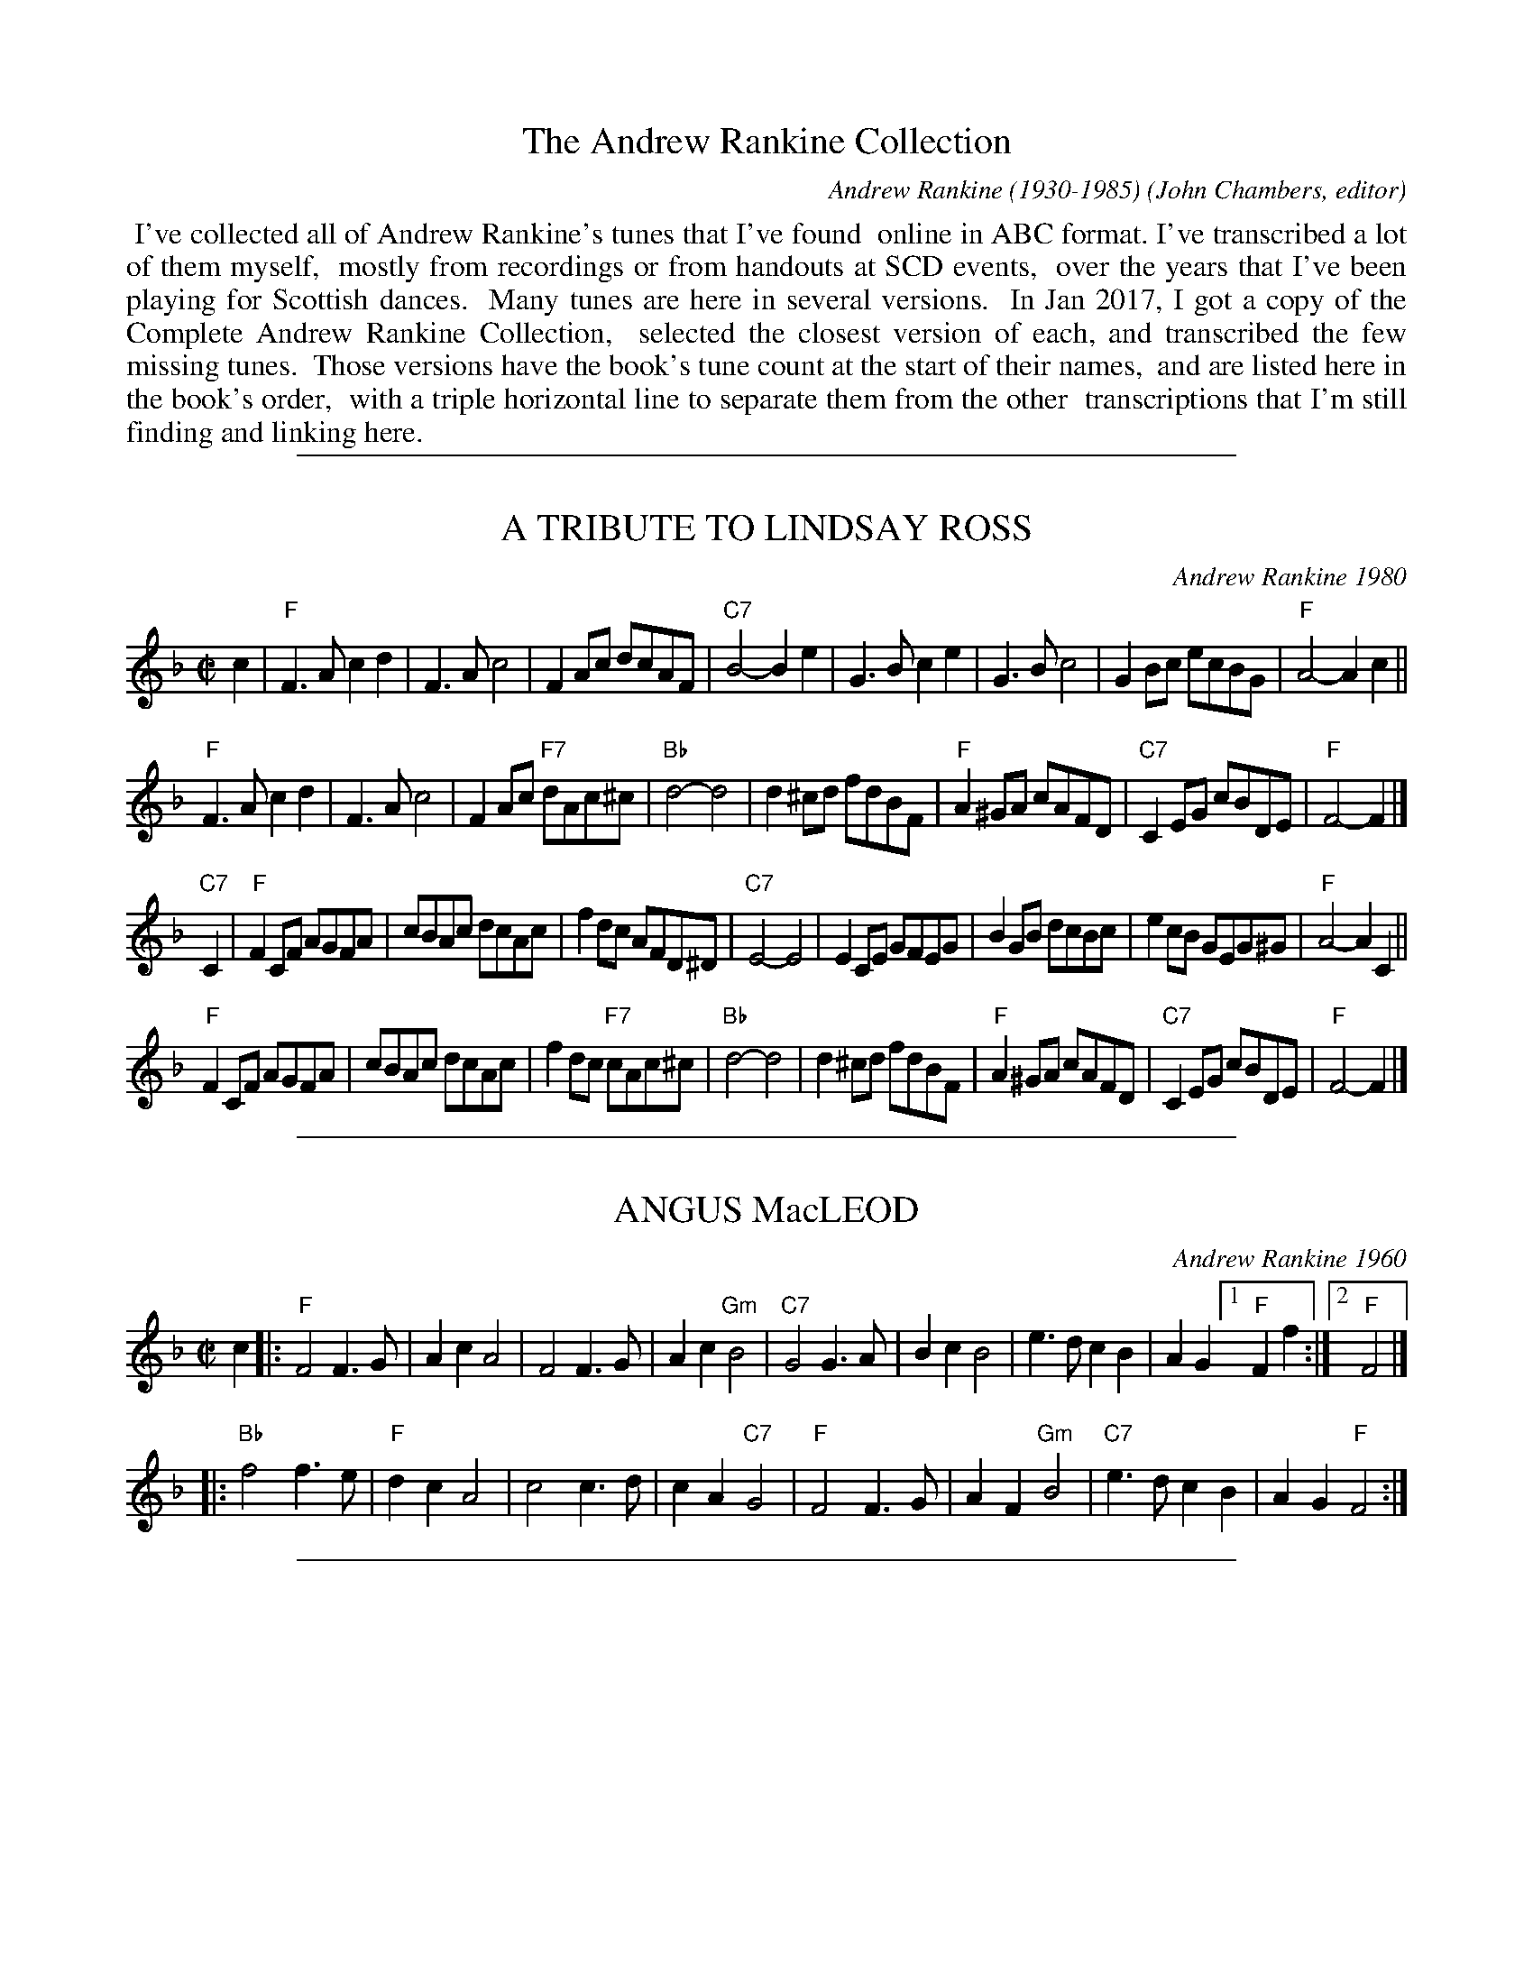 
X: 00
T: The Andrew Rankine Collection
C: Andrew Rankine (1930-1985)
O: John Chambers, editor
B: "The Complete Andrew Rankine Collection of Scottish Country Dance Tunes"
Z: 2017 John Chambers <jc:trillian.mit.edu>
K:
%%begintext align
%% I've collected all of Andrew Rankine's tunes that I've found
%% online in ABC format. I've transcribed a lot of them myself,
%% mostly from recordings or from handouts at SCD events,
%% over the years that I've been playing for Scottish dances.
%% Many tunes are here in several versions.
%% In Jan 2017, I got a copy of the Complete Andrew Rankine Collection,
%% selected the closest version of each, and transcribed the few missing tunes.
%% Those versions have the book's tune count at the start of their names,
%% and are listed here in the book's order,
%% with a triple horizontal line to separate them from the other
%% transcriptions that I'm still finding and linking here.
%%endtext

%%sep 1 1 500

X: 01
T: A TRIBUTE TO LINDSAY ROSS
C: Andrew Rankine 1980
R: reel
B: "The Complete Andrew Rankine Collection of Scottish Country Dance Tunes" p.4
Z: 2017 John Chambers <jc:trillian.mit.edu>
M: C|
L: 1/8
K: F
c2 |\
"F" F3A c2d2 | F3A c4 | F2Ac dcAF | "C7"B4- B2e2 |\
G3B c2e2 | G3B c4 | G2Bc ecBG | "F"A4- A2c2 ||
"F"F3A c2d2 | F3A c4 | F2Ac "F7"dAc^c | "Bb"d4- d4 |\
d2^cd fdBF | "F"A2^GA cAFD | "C7"C2EG cBDE | "F"F4- F2 |]
"C7"C2 |\
"F"F2CF AGFA | cBAc dcAc | f2dc AFD^D | "C7"E4- E4 |\
E2CE GFEG | B2GB dcBc | e2cB GEG^G | "F"A4- A2 C2 ||
"F"F2CF AGFA | cBAc dcAc | f2dc "F7"cAc^c | "Bb"d4- d4 |\
d2^cd fdBF | "F"A2^GA cAFD | "C7"C2EG cBDE | "F"F4- F2 |]

%%sep 1 1 500

X: 02
T: ANGUS MacLEOD
C: Andrew Rankine 1960
R: reel
B: "The Complete Andrew Rankine Collection of Scottish Country Dance Tunes" p.5
Z: 2017 John Chambers <jc:trillian.mit.edu>
M: C|
L: 1/8
K: F
c2 |:\
"F"F4 F3G | A2c2 A4 | F4 F3G | A2c2 "Gm"B4 |\
"C7"G4 G3A | B2c2 B4 | e3d c2B2 | A2G2 [1 "F"F2f2 :|[2 "F"F4 |]
|:\
"Bb"f4 f3e | "F"d2c2 A4 | c4 c3d | c2A2 "C7"G4 |\
"F"F4 F3G | A2F2 "Gm"B4 | "C7"e3d c2B2 | A2G2 "F"F4 :|

%%sep 1 1 500

X: 03
T: BARRAS BRIDGE
C: Andrew Rankine (1930-1985)
R: reel
B: "The Complete Andrew Rankine Collection of Scottish Country Dance Tunes" p.6
Z: 2017 John Chambers <jc:trillian.mit.edu>
M: C
L: 1/8
K: A
e |:\
"A"cAAB cAA2 | "E7"dBBc dBBd | "A"EAAB "F#m"cAAc | "B7"B^ddf "E7"e2e=d |
"A"cAAB cAA2 | "E7"dBBc dBBd | "A"cAAB "F#m"cAAc | "E7"BEGB "A"A4 :|
|:\
"A"EAAE FEEA | EccA "E7"AGG2 | EGGE FEFF | EddB "A"BAA2 |
"A"EAAE FEEA | EccA "E7"AGG2 | EGGE FEEd | GEBG "A"A2z2 :|

%%sep 1 1 500

X: 04
T: CHRIS BLAIR
C: Andrew Rankine 1976
R: reel
B: "The Complete Andrew Rankine Collection of Scottish Country Dance Tunes" p.7
Z: 2017 John Chambers <jc:trillian.mit.edu>
M: C|
L: 1/8
K: G
D2 |\
"G"G2FA G2D2 | B^ABc d2cB | "D7"A2^GB A2D2 | A^GAB dcBA |
"G"G2FA G2D2 | B^ABc d2cB | "D7"AFDF AFBA | "G"G2G2G2 :|
|: FG |\
"D7"AFDF AFBA | "G"GDGB d2Bd | "C"cGEc "G"BGDB | "A7"AB^cA "D7"d=cBA |
"G"G2FA G2D2 | B^ABc d2cB | "D7"AFDF AFBA | "G"G2G2G2 :|

%%sep 1 1 500

X: 05
T: HIGHLAND DIAMOND
C: Andrew Rankine 1983
R: reel
B: "The Complete Andrew Rankine Collection of Scottish Country Dance Tunes" p.8
Z: 2017 John Chambers <jc:trillian.mit.edu>
M: 2/4
L: 1/16
K: G
DG |\
"G"BBBB BdGB | e2 d4 DG | "G"BBBB "E7/g#"BdcB | "Am"A4- "Am7"A3B |\
"D7"ceAB "Am7"c2 FG | "D7"AcFG "Am7"A2AB | "D7"cBcd eded | "G"B6 DG |
"G"BBBB BdGB | e2 d4 DG | "G"GDGB "G7"dBg=f | "C"e6 cd |\
egcd "Gdim/c#"e2dc | "G"BdGA "A7"B2AG | "D7"FDFA dcBA | "G"G4- G2 |]
Bc |\
"G"dgGA BdcB | A2 G4 GA | "G"BGed "E7/g#"BDcB | "Am"A4- "Am7"A3B |\
"D7"ceAB "Am7"c2FG | "D7"AcFG "Am7"A2AB | "D7"cBcd eded | "G"B4- "D7"B3c |
"G"dgGA BdcB | A2 G4 GA | "G"BGAB "G7"dBg=f | "C"e6 cd |\
egcd "Gdim/c#"e2dc | "G"BdGA "A7"B2AG | "D7"FDFA dcBA | "G"G4- G2 |]

%%sep 1 1 500

X: 06
T: IAN MacKENZIE'S REEL
C: Andrew Rankine 1980
R: reel
B: "The Complete Andrew Rankine Collection of Scottish Country Dance Tunes" p.9
Z: 2017 John Chambers <jc:trillian.mit.edu>
M: C|
L: 1/8
K: A
E2 |\
"A"A2AB cA"A7"ce | "D"agaf "A"e2 "F#7"c2 | "Bm"B2Bc dFBd | "E7"G2GA BEGB |
"A"A2AB "A7"cAce | "D"agaf "A"e2 "F#7"c2 | "Bm"B2Bc "E7"dEGB | "A"A2A2A2 :|
|: Bc |\
"D"d2de fefd | "A"c2cd "F#7"edec | "Bm"B2Bc "E7"dEGB | "A"AGAB "A7"cABc |
"D"d2de fefd | "A"c2cd "F#7"edec | "Bm"B2Bc "E7"dEGB | "A"A2A2A2 :|

%%sep 1 1 500

X: 07
T: JAMES FORRESTER RANKINE
C: Andrew Rankine
R: reel
N: Original tune for Dance of the Diamones
B: "The Complete Andrew Rankine Collection of Scottish Country Dance Tunes" p.10
Z: 2017 John Chambers <jc:trillian.mit.edu>
M: 2/4
L: 1/16
K: C
G2 |\
"C"C2E2 GAGE | c2E2 GAGE |\
C2E2 GAGE | GAGE cGEC |\
"F7"B,2D2 FGFD | B2D2 FGFD |
B,A,B,C DCDE | FEFG AGAB ||\
"C"c2e2 gage | c'2e2 gage |\
c2e2 gage | gage c'gec |
"G7"B2d2 fgfe | b2d2 fef^f |\
g^fg^g agab | "C"c'2"F"c'2 "C"c'2 \
|: _B2 |\
"F"A2f2 fgfd | "C"e2c2 cdcA |
"G7"G2B2 BcBA | "C"G^FGc "C7"edc_B |\
"F"A2f2 fgfd | "C"e2c2 cdcA |\
"G7"G^FG^G AGAB | "C"c2"F"c2 "C"c2 :|

%%sep 1 1 500

X: 08
T: KATHLEEN'S REEL
C: Andrew Rankine
R: reel, march
B: "The Complete Andrew Rankine Collection of Scottish Country Dance Tunes" p.11
Z: 2017 John Chambers <jc:trillian.mit.edu>
M: 2/4
L: 1/8
K: G
|:\
"G"GB Bd | "D7"d2 A>B | c2 Bd | A2 "G"G2 |\
"Em"Be e^d | "C"e2 g2 | "D7"d>c BA | "G"BG [1 "D7"d/c/B/A/ :|
[2 "B7"B/A/G/F/ \
|: "Em"Ee e^d | e2 "A7"EF/E/ | "D"Dd d^c | d2 "Bm"DG/F/ | "Em"Ee e^d |\
"C"e2 "C#dim"g2 | "D7"d>c BA |[1 "G"BG "B7"B/A/G/F/ :|[2 "G"BG G2 |]

%%sep 1 1 500

X: 09
T: MENSTRIE BURN
C: Andrew Rankine
R: reel
B: "The Complete Andrew Rankine Collection of Scottish Country Dance Tunes" p.12
Z: 2017 John Chambers <jc:trillian.mit.edu>
M: C
L: 1/8
K: D
A2 |\
"D"D2FA d2cd | "E7"edcB "A7"A2de | "D"f2ef "Em"gfed | "A7"cdec AGFE |
"D"D2FA d2cd | "E7"edcB "A7"A2de | "D"f2ef "A7"gecA | "D"d2d2 d2 :|
|: e2 |\
"D"f2df a2ba | "Em"gfed "A"e2c2 | "G"d2Bc "E7"d2ed | "A7"cBA^G A=GFE |
"D"D2FA d2cd | "E7"edcB "A7"A2de | "D"f2ef "A7"gecA | "D"d2d2 d2 :|

%%sep 1 1 500

X: 10
T: MENSTRIE CASTLE
C: Andrew Rankine
R: reel, polka
B: "The Complete Andrew Rankine Collection of Scottish Country Dance Tunes" p.13
Z: 2017 John Chambers <jc:trillian.mit.edu>
M: 2/4
L: 1/8
K: D
A |\
"D"dA d>e | f2 f>A | fA f>g | "A7"fe e>d |\
cA ce | a2 a>g | "D"fA "A7"f>e | "D"d2- d :|
|: e/f/ |\
"G"g>B dg | "D"f>A df | "A7"eA ag | "D"f>A "D7"df |\
"G"g>B dg | "D"f>A df | "A7"eA f>e | "D"d2- d :|

%%sep 1 1 500

X: 11
T: The NEW HIGH LEVEL
C: Andrew Rankine
R: reel, hornpipe
B: "The Complete Andrew Rankine Collection of Scottish Country Dance Tunes" p.14
Z: 2017 John Chambers <jc:trillian.mit.edu>
M: C|
L: 1/8
K: G
D2 |\
"G"G2DG B2GB | d2ed cBAG |\
"D7"F2DF A2FA | dcde dcBA |
"G"G2DG B2GB | d2ed cBAG |\
"D7"FDFA dcBA | "G"G2B2 G2 :|
|: Bc |\
"G"d2Bd "G7"gdBd | "C"e2ce gece |\
"G"d2Bd gdBd | "D7"c2 fe dcBc |
"G"d2Bd "G7"gdBd | "C"e2ce gece |\
"D7"dgfe dcBA | "G"G2B2 G2 :|

%%sep 1 1 500

X: 12
T: ROBERT SPENCER OF LANGTON HALL
C: Andrew Rankine 1981
R: reel
B: "The Complete Andrew Rankine Collection of Scottish Country Dance Tunes" p.15
Z: 2017 John Chambers <jc:trillian.mit.edu>
M: C
L: 1/8
K: A
e |\
"A"A2Ac "E7"BdcB | "A"cdcB "A7"Aaag |\
"D"f2fa "A"eccf | "F#m"ecBA "G"B3 e |\
"A"A2Ac "E"BdcB | "F#m"cdcB Aa"A"ag |
"D"f2fa "A"eccf | "E7"ecBc "A"A3 :|\
e |\
"A"a2af "A7"ecce | "D"fagf "A"ecce |\
"D"f2fa "A"eccf | "F#m"ecBA "G"B3 e |
"A"a2af ecce | "D"fagf "A"ecce |\
"D"f2fa "A"eccf | "E7"ecBc "A"A3 e |\
"A"a2af "A7"ecce | "D"fagf "A"ecce |
"D"f2fa "A"eccf | "F#m"ecBA "G"B3 e |\
"A"A2Ac "E"BdcB | "F#m"cdcB "A"Aaag |\
"D"f2fa "A"eccf | "E7"ecBc "A"A3 |]

%%sep 1 1 500

X: 13
T: RUSS TAYLOR
C: Andrew Rankine 1980
R: reel
B: "The Complete Andrew Rankine Collection of Scottish Country Dance Tunes" p.16
Z: 2017 John Chambers <jc:trillian.mit.edu>
M: C
L: 1/8
K: D
FG |\
"D"A2FA BAFA | "Bm"d2cd "A7"BAFG | "D"A2FA "B7"BAFA | "Em"e2^de "A7"cAGE |
"D"A2FA "D7"BAFA | "G"d2cd "D"BAFA | "Em"B2GB "D"A2FA | "A7"GA,B,C "D"D2 :|
|: E2 |\
"D"FA,DF "D7"ADFA | "G"B2GB "D"AA,DE | FA,DF ADFA | "Em"e2^de "A7"cAGE |
"D"FA,DF "D7"ADFA | "G"B2GB "D"ADFA | "Em"B2GB "D"A2FA | "A7"GA,B,C "D"D2 :

%%sep 1 1 500

X: 14
T: TOMMY McTAGUE
C: Andrew Rankine
R: reel, hornpipe
B: "The Complete Andrew Rankine Collection of Scottish Country Dance Tunes" p.17
Z: 2017 John Chambers <jc:trillian.mit.edu>
M: C
L: 1/8
K: D
FE |\
"D"D2FA "A7"GFGE | "D"D2FA "D7"BAFA |\
"G"GBdg "D"fefd | "A7"cBcA GFGE |\
"D"D2FA "A"GFGE | "Bm"D2FA "F#m"BAFA |
"G"GBdg "D"fefd |[1 "A7"cAGE "D"D2 :|\
[1 "A7"cAGE "D"D2z2 |:\
"A"AcBc "Em"BG"A7"EG | "D"Fdcd "D7"BAFA |
"G"Gdcd "D"AFAd | "E7"B^GBe "A7"cA=GE |\
"D"D2FA "A"GFGE | "Bm"D2FA "F#m"BAFA |\
"G"GBdg "D"fefd | "A7"cAGE "D"D2-D2 :|

%%sep 1 1 500

X: 15
T: WICKED WILLIE
C: Andrew Rankine 1976?
R: reel
B: "The Complete Andrew Rankine Collection of Scottish Country Dance Tunes" p.18
Z: 2017 John Chambers <jc:trillian.mit.edu>
M: C
L: 1/8
K: D
A2 |:\
"D"d2ce "Bm"dfed | "E7"dfed "A7"cee2 | "E7"c2Bd "A7"cecB | ABAG "D"FAA2 |
"D"d2ce "Bm"dfed | "E7"dfed "A7"cee2 | "E7"c2Bd "A7"cecB | Acge "D"fdd2 :|
|:\
"D"f2ef edcB | A2^GA BAGA | "A7"=G2FG AGFG | "D"A2^GA BAGA |
"D"f2ef edcB | A2^GA BAGA | "A7"=G2FG BGcG | "D"d2d2 d2-d2 :|

%%sep 1 1 500

X: 16
T: The ALEXANDRIA REEL
C: Andrew Rankine
R: jig
B: "The Complete Andrew Rankine Collection of Scottish Country Dance Tunes" p.21
Z: 2017 John Chambers <jc:trillian.mit.edu>
M: 6/8
L: 1/8
K: A
A/B/ |\
"A"c2c cBA | cdc cBA | "A"c2c "F#m"cBc | "Bm"dBB "E7"B2 G/A/ |\
B2B BAG | BcB BAG | B2B Bcd | "A"cA"D"A "A"A2 :|
|: c/d/ |\
"A"e2e edc | efe edc | "A"e2e "Em"e=gg | "A7"=gff "D"f2 d/e/ |\
"Bm"f2f "E7"fed | "A"e2e "F#7"edc | "Bm"d2d "E7"dcB | "A"cA"D"A "A"A2 :|
|: F |\
"A"EAc EAc | c2c cBA | "A"EAc "F#m"EAc | "Bm"dBB "E7"B2G |\
EGB EGB | B2B BGE | EGB Bcd | "A"cA"D"A "A"A2 :|

%%sep 1 1 500

X: 17
T: BARBARA SAUNDERS OF DOLLAR
C: Andrew Rankine
R: jig
B: "The Complete Andrew Rankine Collection of Scottish Country Dance Tunes" p.22
Z: 2017 John Chambers <jc:trillian.mit.edu>
N: Moved final D chord to start of measure rather than the middle that the book has.
M: 6/8
L: 1/8
K: D
A, |:\
"D"DCD "A"EDE | "Bm"FEF "A"GFG | "G"BAG "A7"cBc | "D"d3 "D7"d2c |\
"G"BGg dBG | "D"AFd AFD | "A7"ECA A,EC |[1 "D"D3 D2"A7"A, :|[2 "D"D3 DFA ||
|:\
"G"BGB dcB | "D"Aff dAF | "Em"Eee "A7"cAG | "D"Fdd "D7"DFF |\
"G"BGB dcB | "D"Aff dAF | "A7"ECA A,EC |[1 "D"D3 DFA :|[2 "D"D3 "B7"B3 ||
|:\
"Em"GEG "A7"BAG | "D"FDF "B7"AGF | "A"EAc ecA | "D"Afd "B7"BAF |\
"Em"GEG "A7"BAG | "D"FDF "B7"AGF | "A7"ECA A,EC | "D"D3- D3 :|

%%sep 1 1 500

X: 18
T: The CORNERHOUSE JIG
C: Andrew Rankine
R: jig
B: "The Complete Andrew Rankine Collection of Scottish Country Dance Tunes" p.23
Z: 2017 John Chambers <jc:trillian.mit.edu>
M: 6/8
L: 1/8
K: D
B |\
"D"Add dcd | fed A2d | "Em"Bee edB | Bee "A7"cBA |\
"D"Add dcd | fed A2d | "G"Bdd "A7"cBc | "D"d3- d2 :|
|: A/G/ |\
"D"FAA AFD | "G"GBB BAG | "A"Acc cBc | "D"dcd "A7"BAG |\
"D"FAA AFD | "G"GBB BAG | "D"Add "A7"cBc | "D"d3- d2 :|

%%sep 1 1 500

X: 19
T: DONALD IAIN RANKINE
C: Andrew Rankine
R: jig
B: "The Complete Andrew Rankine Collection of Scottish Country Dance Tunes" p.24
Z: 2017 John Chambers <jc:trillian.mit.edu>
M: 6/8
L: 1/8
K: F
|:\
"F"Acc FAA | CFF A,CC | A,CC FAA | "C7"FEE E3 |\
CEE EGG | GBB Bcc | cee [1 ecc | "F"BAA A3 :|[2 "C7"ede |
"F"gff f3 [|\
"F"aff cff | aff dcc | aff "Fm"cff | "C7"fee e3 |\
gee cee | gee edc | gee cee | "F"dcc c3 |]
"F"aff cff | aff dcc | aff "F7"cff | "Bb"fdd d3 |\
dBB FBB | "F"CFF Acc | "C7"cee ede | "F"gff f3 |]

%%sep 1 1 500

X: 20
T: EDMUND MacKENZIE OF PLOCKTON
C: Andrew Rankine
R: jig
B: "The Complete Andrew Rankine Collection of Scottish Country Dance Tunes" p.25
Z: 2017 John Chambers <jc:trillian.mit.edu>
M: 6/8
L: 1/8
K: G
|:\
"G"DEF GAB | d2d B3 | "D7"c2c A3 | "G"d2d B3 |\
"G"DEF GAB | d2d B3 | "D7"d^cd =cAF | "G"G3- G3 :|
|:\
"C"e3 c3 | "G"d^cd B3 | "D7"=cBc DFA | "G"d2c "G7"B2B |\
"C"e3 c3 | "G"d^cd B3 | ded "D7"cBA | "G"G3- G3 :|

%%sep 1 1 500

X: 21
T: HOGMANAY JIG
C: Andrew Rankine
R: jig
B: "The Complete Andrew Rankine Collection of Scottish Country Dance Tunes" p.26
Z: 2017 John Chambers <jc:trillian.mit.edu>
M: 6/8
L: 1/8
K: A
AB |:\
"A"c2c cdc | B2A A2B |\
c2c cBA | "Bm"G2F "B7"F3 |\
"E7"G2G GAG | F2E E2F |
[1 "E7"EGB e^de | "A"=d2c cAB :|\
[2 "E7"EGB dcB | "A"A3- A2 E |:\
"A"c2c "E"B2B | "F#m"A2A "E"G2G |\
"D"F2F "B7"FEF |
"E"G3- GEG | "Bm"d2d "A"c2c |\
[1 "E"B2B "F#m"A2A |\
"E"GAG "D"FGF | "A"E3- "E7"EDE :|\
[2 "Bm"BcB "B7"ABA | "E"GFE "E7"EFG | "A"A3- A3 |]

%%sep 1 1 500

X: 22
T: JOHN FINLAYSON'S JIG
C: Andrew Rankine
R: jig
B: "The Complete Andrew Rankine Collection of Scottish Country Dance Tunes" p.27
Z: 2017 John Chambers <jc:trillian.mit.edu>
M: 6/8
L: 1/8
K: D
B |\
"D"ABA fed | A3- A2B | ABA "Ddim"BAB | "A7"c3- c3 | ABA gfe |\
B3- B2d | cBc [1 AE^E | "D"F3- F2 :|[2 ABc | "D"d3- d2 |]
|: B |\
"D"AD^E FA^G | A3- A2B | A^GA "Ddim"de=c | "A7"c3- c3 | efg gae |\
g3- g2f | edd [1 cE^E | "D"F3- F2 :|[2 cBc | d3- d2 |]

%%sep 1 1 500

X: 23
T: LET THE HACKLES RISE
C: Andrew Rankine
R: jig
B: "The Complete Andrew Rankine Collection of Scottish Country Dance Tunes" p.28
Z: 2017 John Chambers <jc:trillian.mit.edu>
M: 6/8
L: 1/8
K: A
|:\
"A"CEE EAA | Acc c3 | "E7"Bdd GBB | "A"Acc EAA |\
"A"CEE EAA | Acc "F#m"c3 | "Bm"Bdd "E7"GBB | "A"BAA A3 :|
|:\
"A"cee Acc | "E7"edd d3 | Bdd dff | "A"fee e3 |\
cee Acc | "E7"edd d3 | Bdd GBB | "A"BAA A3 :|

%%sep 1 1 500

X: 24
T: MAIDENS
C: Andrew Rankine
R: jig
B: "The Complete Andrew Rankine Collection of Scottish Country Dance Tunes" p.29
Z: 2017 John Chambers <jc:trillian.mit.edu>
M: 6/8
L: 1/8
K: D
|:\
"D"DFA dcB | d3- d2c/B/ |\
DFA dcB | "A7"G3- G2E/D/ |\
CEG cBA | c3- c2B |
[1 A^GA BA=G | "D"F3- "A7"F2E :|\
[2 A^GA cAe | "D"d3- "D7"d2=c |:\
"G"BGB dBe | d3- d2c/B/ |\
"D"AFA dAf |
d3- d2c/B/ |\
"A"cAc ece | "A7"g3- gec |\
[1 "D"dAd fdf | a3- "D7"a2=c :|\
[2 "D"dAd "A7"edc | "D"d3- d3 |]

%%sep 1 1 500

X: 25
T: MISS ANNE SUTHERLAND OF DOLLAR
C: Andrew Rankine
R: jig
B: "The Complete Andrew Rankine Collection of Scottish Country Dance Tunes" p.30
Z: 2017 John Chambers <jc:trillian.mit.edu>
M: 6/8
L: 1/8
K: G
D |:\
"G"GFG ^AB^c | d^cd "G7"BAG | "C"cGc ecg | "G"d3 "E7"dcB |\
"Am"cAB "D7"cBA |[1 "G"dBc "E7"dcB | "A7"e^cd efg | "D"f2e "D7"cAF :|
[2 "G"BGA Bc^c | "Am"d=cA "D7"FDA | "G"G3 "E7"d2^d |]|\
"Am"ecA "D7"FAe | "G"dBG DGd | "D7"cAF DFc |
"G"B3- B2B |\
"D7"cAF DFc | "G"BAG DGB | "A7"A^GA ^cde | "D"d3- d2^d |]|\
"Am"ecA "D7"FAe |
"G"dBG DGd | "D7"cAF DFc | "G"B3 "E7"d3 |\
"Am"cd^d "D7"ecA | "G"Bc^c dBG | "Am"d=cA "D7"FDA | "G"G3- G2 |]

%%sep 1 1 500

X: 26
T: Mr and Mrs ROBERT PATTERSON
C: Andrew Rankine
R: jig
B: "The Complete Andrew Rankine Collection of Scottish Country Dance Tunes" p.31
Z: 2017 John Chambers <jc:trillian.mit.edu>
M: 6/8
L: 1/8
K: D
A |\
"D"dfe dFG | A3- ABc | ded "Bm"def | "Em"fee e2d |\
"A"ced cEF | G3- GAB | ced cBB | BAA "A7"ABc |
y3 |\
"D"dfe dFG | A3- ABc | dcd def | "G"agg g2f |\
"A"ece "G"dcB | "D"A3- AEF | "A"GFG "A7"ABc | "D"edd d2 |]
A |\
dcd "Ddim"FG^G | "D"A3- A de | f3- fef | "A7"agg g2f |\
eAB cEF | G3- GAB | c3- cdc | "A"BAA "A7"ABc |
y3 |\
"D"dcd "Ddim"FG^G | "D"A3 A de | f3- "D7"fef | "G"agg g2f |\
"A"ece "G"dcB | "D"A3 AEF | "A"GFG "A7"ABc | "D"edd d2 |]

%%sep 1 1 500

X: 27
T: The PLIGHTED TROTH
C: Andrew Rankine
R: jig
B: "The Complete Andrew Rankine Collection of Scottish Country Dance Tunes" p.32
Z: 2017 John Chambers <jc:trillian.mit.edu>
M: 6/8
L: 1/8
K: D
FG |\
"D"A3 DEF | B3 A3 | A^GA dcB | "A7"c3- cEF |\
G3 EFG | c3 B3 | ABA AE^E | "D"F3- FG^G |
y4 |\
A3 DEF | "Ddim"B3 "D"A3 | A^GA "D7"dc=c | "G"B3- BGA |\
BcB dcB | "D"ABA Fz d | "A7"cBA GFE | "D"D3 z |]
FG |\
ABA DEF | B3 A3 | ABc def | "A7"g3 zEF |\
GAG EFG | c3 B3 | ABc de^e | "D"f3 FG^G |
y4 |\
ABA FED | "Ddim"B3 A3 | ABA "D7"dc=c | "G"B3- BGA |\
BcB dcB | "D"ABA Fz d | "A7"cBA GFE | "D"D3- D |]

%%sep 1 1 500

X: 28
T: WARWICKSLAND
C: Andrew Rankine
R: jig
B: "The Complete Andrew Rankine Collection of Scottish Country Dance Tunes" p.33
Z: 2017 John Chambers <jc:trillian.mit.edu>
M: 6/8
L: 1/8
K: D
F/G/ |\
"D"AFG A2d | "G"BGA BdB | "D"Ade "Bm"fed | "E7"e3- "A7"e2F/G/ |\
"D"AFG A2d/c/ | "G"BGB d2c/B/ | "D"Aed "A7"cBc | "D"d3- d2 :|
|: F/G/ |\
"D"Ade fdA | "A7"AGG G2E/F/ | Gee ecA | "D"GFF F2G |\
"D"Ade fdA | "A7"AGG G2E/F/ | Ged cBc | "D"d3- d2 :|

%%sep 1 1 500

X: 29
T: The WEAVER AND HIS WIFE
C: Andrew Rankine
R: jig
B: "The Complete Andrew Rankine Collection of Scottish Country Dance Tunes" p.34
Z: 2017 John Chambers <jc:trillian.mit.edu>
M: 6/8
L: 1/8
K: A
|:\
"A"E2E EAB | c3 A3 | c3 A2c | "E7"edc B3 |\
E2E EBc | d3 B3 | E2e dcB |[1 "A"A3- A2-A :|\
[2 "A"A3- A2 |]
G/F/ |\
"A"EAc e3 | EAB c3 | EAc edc | "E7"d3- d2B/c/ |\
ded BdB | G3 F3 | E2e dcB | "A"A3- A2 :|
G/F/ |\
"A"EAc e3 | EAe c3 | EAc edc | "E7"d3- d2B/c/ |\
ded BdB | G3 F3 | E2e dcB | "A"A3- A3 |]

%%sep 1 1 500

X: 30
T: WILLY MacLEAN OF AULTBEA
C: Andrew Rankine
R: jig
B: "The Complete Andrew Rankine Collection of Scottish Country Dance Tunes" p.35
Z: 2017 John Chambers <jc:trillian.mit.edu>
M: 6/8
L: 1/8
K: D
F/E/ |\
"D"D3 d3 | dcB A2F | D2d "Bm"dcB | "A7"A2e ede |\
"D"f3 "D7"d3 | "G"B3 "Em"G3 | "D"faf "Bm"def | "A7"e3 "D"d2 :|
|: A |\
"D"d3 f3 | "G"B3 d3 | "D"Adf afd | "A7"c3 ede |\
"D"f3 "D7"d3 | "G"B3 "Em"G3 | "D"faf "Bm"def | "A7"e3 "D"d2 :|

%%sep 1 1 500

X: 31
T: The BYRON STRATHSPEY
C: Andrew Rankine 1976
R: strathspey
B: "The Complete Andrew Rankine Collection of Scottish Country Dance Tunes" p.37
Z: 2017 John Chambers <jc:trillian.mit.edu>
M: none
N: The time signature should probably be "M:C".
L: 1/8
K: A
E>A |\
"A"c2c2 "E7"B>cd<B | "A"A4- A2"A7"A>G | "D"F>^EF>G "Cdim"A>BA<F | "A"E4- "E7"E2E>A |
"A"c2c2 "E"B>cd<B | "F#m"A2a2 "D"f>ga<f | "A"e>fe<c "E7"B>cd>B | "A"A4- A2 ||
a>g |\
"D"f>^ef>g a>ga>f | "A"e4- e2c2 | "Bm"B>^AB>c "E7"d>cd<e | "A"c4- "A7"c2c>B |
"D"A>GA>G "Cdim"A>BA<F | "A"E>^DE>A "F#8"c>ed<c | "B7"B>^AB>c "E7"d>BG<B | "A"A4- A2 |]

%%sep 1 1 500

X: 32
T: The CALICAN SCOT
C: Andrew Rankine
R: strathspey
B: "The Complete Andrew Rankine Collection of Scottish Country Dance Tunes" p.38
Z: 2017 John Chambers <jc:trillian.mit.edu>
M: C
L: 1/8
K: C
G2 |\
"C"c2 B<c "F"[A2F2] "C"[G2E2] | "Dm"[FD]>G A>F "G7"[D2B,2] D>C |\
B,>DG>B d2cB | "C"c>G g>e "G7"d2 cB |
"C"c2 B<c "F"[A2F2] "C"[G2E2] | "Dm"[FD]>G A>F "G7"[D2B,2] D>C |\
B,>DG>B d>B g>d | "C"e2 "F"[c2A2F2] "C"[c2G2E2] :|
|: c>B |\
"F"A2 ^G>A c>A d>c | "C"G2 "Cdim"^F>A "C"G2 A>B |\
"Am"c2 A>B c>A e>c | "D7"(3(BcB) (3(ABA) "G7"G>^GA>B |
"C"c2 B<c "F"[A2F2] "C"[G2E2] | "Dm"[FD]>G A>F "G7"[D2B,2] "D7"D>C |\
"G7"B,>DG>B d>B g>d | "C"e2 "F"[c2A2F2] "C"[c2G2E2] :|

%%sep 1 1 500

X: 33
T: The CHEVIOT GATE
C: Andrew Rankine
R: strathspey
B: "The Complete Andrew Rankine Collection of Scottish Country Dance Tunes" p.39 #1
Z: 2017 John Chambers <jc:trillian.mit.edu>
M: C
L: 1/8
K: F
F>A |\
"F" d2 c<F B2 A<F | "G7"G>A G<F D2 E>D |\
"C7"C>E G>B c>B G<E |1 G>B c>B "F"A2 :|2 "C7"C>E A>G "F"F2 ||
"F7"B>c |\
"Bb"d2 B<F f2 d<B | "F"c>d c<A c2 A<F |\
"Gm"B>c B<G "C7"B2 G<E | "F"A>B A<F c>d "F7"c<A |
y4 |\
"Bb"d2 B<F f2 d<B | "F"c>d c<A c2 A<F |\
"C7"C>E G>B c>B G<E | C>E A>G "F"F2- F2 |]

%%sep 1 1 500

X: 34
T: DRUMELZIER
C: Andrew Rankine
R: strathspey
B: "The Complete Andrew Rankine Collection of Scottish Country Dance Tunes" p.39 #2
Z: 2017 John Chambers <jc:trillian.mit.edu>
M: C
L: 1/8
K: Bb
D>E |\
"Bb"F>=EF<B d>cd<f | F>=EF<B d2c>d | "F7"e>dc>B A<F [1 c>d | "C7"c>BA>G "F7"F2 :|
[2 "F7"f>e | "Bb"d2B2B2 |] d>e | "Bb"f>ed<c d>c"Bb7"B<A | "Eb"c>BA<G "Bb"F2D>E | "Bb"F>BF<d "C7"c>BA>G |
"F7"A2F2 F2d>e | "Bb"f>ed<c "Bb7"d>cB<A | "Eb"c>BA<G "Bb"F2c>d | "F7"e>dc>B A<F f>e | "Bb"d2B2B2 |]

%%sep 1 1 500

X: 35
T: DUNCRYNE
C: Andrew Rankine
R: strathspey
B: "The Complete Andrew Rankine Collection of Scottish Country Dance Tunes" p.40 #1
Z: 2017 John Chambers <jc:trillian.mit.edu>
M: C
L: 1/8
K: Dm
|:\
"Dm"{^c}d2 D2 D>E F<D | "C"C>E D>E G>C E<C |\
"Dm"{^c}d2 D2 D>E F<D | "A7"A,>^C E>G "Dm"F<D D2 :|
"Dm"f2A2 "F"a>g f<a | "C"g>f e>d "Am"c<A A2 |\
"F"c>A "Dm"f>d "Am"c<A A2 | "Gm"B>A G>F "C"E<C C2 |
"Dm"f2A2 "F"a>g f<a | "C"g>f e>d "Am"c<A A2 |\
"Gm"G>A B>G "Dm"F<D D2 | "A7"A,>^C E>G "Dm"F<D D2 |]

%%sep 1 1 500

X: 36
T: MARY AND MAURICE COOPER
C: Andrew Rankine
R: strathspey
B: "The Complete Andrew Rankine Collection of Scottish Country Dance Tunes" p.40 #2
Z: 2017 John Chambers <jc:trillian.mit.edu>
M: C
L: 1/8
K: A
e>d |:\
"A"c>d e>c A>A A>B | "D"A>B A>F "Bm"D>D D>F |\
"A"E>E E>F "F#m"A>A [1 A>B | "A"c>e "Bm"d>c "E7"B2 e>d :|
[2 "F#m"A>c | "Bm"B>A "E7"B<c "A"A2 c>d |]\
"A"e2 c>d "F#7"e>e e>c | "Bm"d2 f>d "E7"B>B B>d |\
"A"c>d e>c "F#m"A<A A<c |
"B7"B>A G>A "E7"B2 c>d |\
"A"e2 c>d "F#7"e>e e>c | "Bm"d2 f>d "E7"B>B B>d |\
"A"c>d e>c "F#m"A>A A>c | "Bm"B>A "E7"B<c "A"A2- A2 |]

%%sep 1 1 500

X: 37
T: PETER SANDERSON'S STRATHSPEY
C: Andrew Rankine
R: strathspey, shottish
B: "The Complete Andrew Rankine Collection of Scottish Country Dance Tunes" p.41 #1
Z: 2017 John Chambers <jc:trillian.mit.edu>
M: C
L: 1/8
K: A
|:\
"A"A2 A>B c>B A<a | "D"f>e d<f "A"e>d c<e |\
"Bm"d>c B>A "D7"G>F [1 E>D | "A"(3CEA c>e "Bm"d>c "E7"d<B :|
[2 "E7"(3Eed | "A"c<A "E7"B>G "A"A2 "E7"e2 |]\
"A"a2 f>e "A7"f>e c<e | "D"f>e d<f "A"e>d c<e |\
a2 f>e f>e c<e |
"Bm"d>c d>c "E7"B>f e>g |\
"A"a2 f>e "A7"f>e c<e | "D"f>e d<f "A"e>d c<e |\
"Bm"d>c B>A "E7"G>F (3Eed | "A"c<A "E7"B<G "A"A2- A2 |]

%%sep 1 1 500

X: 38
T: TWIXT DON AND DEE
C: Andrew Rankine
R: strathspey, shottish
B: "The Complete Andrew Rankine Collection of Scottish Country Dance Tunes" p.41 #2
Z: 2017 John Chambers <jc:trillian.mit.edu>
M: C
L: 1/8
K: G
d>B |:\
"G"G2 G2 "D7"G>F G<A | "G"B>G B<d "G7"g3 d |\
"/C"e>g "/B"d<g "/A"c>g "/G"B<g |[1 "A7"A>G A<B "D7"A>=c BA :|
[2 "A7"A>G "D7"A<B "G"G2 "D7"d>=c |]\
"G"B<G G>A B>G d<G | B<G G>A B2 "E7"d2 |\
"Am"e<A A>B c>A e<A |
"Am"c<A A>B c2 "D7"d>c |\
"G"B<G G>A B>G d<G | B<G G>A B2 "G7"d2 |\
"/C"e>g "/B"d<g "/A"c>g "/G"B<g | "A7"A>G "D7"A<B "G"G2 |]

%%sep 1 1 500

X: 39
T: TWIXT DON AND DEE
C: Andrew Rankine
R: march
B: "The Complete Andrew Rankine Collection of Scottish Country Dance Tunes" p.42
Z: 2017 John Chambers <jc:trillian.mit.edu>
M: 2/4
L: 1/16
K: D
AG |\
"D"F2A2 d2 ed | "A7"c2e2 A2 ed | c2e2 A2 ec | "D"d2f2 A3G |\
F2A2 d2 ed | "A7"c2e2 A2 ed | c2e2 ABcA | "D"d4- d2 :|
|: FG |\
"D"A2F2 "B7"A2 BA | "Em"G2E2 G4 | "A7"c2A2 e2 Bc | "D"d2F2 A2 FG |\
A2F2 "B7"A2 BA | "Em"G2E2 G4 | "A7"c2e2 ABcA | "D"d4- d2 :|

%%sep 1 1 500

X: 40
T: JOE MANN'S FAREWELL TO LEICESTER CITY POLICE
C: Andrew Rankine 1980
R: march, jig
B: "The Complete Andrew Rankine Collection of Scottish Country Dance Tunes" p.43
Z: 2017 John Chambers <jc:trillian.mit.edu>
M: 6/8
L: 1/8
K: A
e |\
"A"ABA cBB | cAA Acf | e3 ecA | "E7"cBB B2e |\
"A"ABA cBB | cAA Acf | e2c "G"dB=G | "A"A3- A2 :|
|: e |\
"A"aA=g fAe | cAA Ace | aA=g fAe | "E7"cBB B2e |\
"A"aA=g fAe | cAA Acf | e2c "G"dB=G | "A"A3- A2 :|
|: e |\
"A"A/A/AA "E7"cBB | "A"cAA "D"fef | "A"a3 ecA | "B7"cBB "E7"B2e |\
"A"A/A/AA "E7"cBB | "A"cAA "D"fef | "A"a2c "G"dB=G | "A"A3- A2 :|
|: e |\
"A"a3 A=gA | "D"f3 AfA | "A"e3 Ace | "B7"cBB "E7"B2e |\
"A"a3 A=gA | "D"f3 AfA | "A"e2c "G"dB=G | "A"A3- A2 :|

%%sep 1 1 500

X: 41
T: JOHN CARMICHAEL'S FAREWELL TO SCOTLAND
C: Andrew Rankine 1980
R: march, shottish, strathspey
B: "The Complete Andrew Rankine Collection of Scottish Country Dance Tunes" p.44
Z: 2017 John Chambers <jc:trillian.mit.edu>
M: 2/4
L: 1/16
K: D
d>B |\
"D"A>AA>B  d2d>B | A>Bd>e     f>ed<c | "Em"B>BB>d      e2B>d |  e>de>f "A7"g>ec<e |
y4 |\
"D"A>AA>B  d2d>B | A>Bd>e "D7"f>ed<c |  "G"B>AG>B "A7"c>BA<g | "D"f2d2 d2 :|
|: e2 |\
"D"f>dd>e  f2f>e | d>dd>f     g>fe<d | "A7"c>AA>c      e2A>c |  e>de>f g>ec<e |
y4 |\
"D"f>dd>e  f2f>e | d>dd>f "D7"g>fe<d |  "G"B>AG>B "A7"c>BA<g | "D"f2d2 d2 :|
|: d>B |\
"D"A>AA>B d>AA>B | d>Ad>e     f>ed<c | "Em"B>BB>d     e>BB>d |  e>de>f "A7"g>ec<e |
y4 |\
"D"A>AA>B d>AA>B | d>Ad>e "D7"f>ed>c |  "G"B>AG>B "A7"c>BA<g | "D"f2d2 d2 :|
|: f>g |\
"D"a>ff>g f>dd>a | a>ff>d     g>fe<d | "A7"c<AA>c     e>cc>e |  g>ee>f g>ec<e |
y4 |\
"D"a>ff>g f>dd>a | a>ff>d "D7"g>fe<d |  "G"B>AG>B "A7"c>BA<g | "D"f2d2 d2 :|

%%sep 1 1 500

X: 42
T: The SPIRIT OF SCOTLAND
C: Andrew Rankine
R: march, shottish, strathspey
B: "The Complete Andrew Rankine Collection of Scottish Country Dance Tunes" p.46
Z: 2017 John Chambers <jc:trillian.mit.edu>
M: C
L: 1/4
K: A
E |:\
"A"A4 | E2 Ac | e4 | c2 "A7"e2 |\
"D"f3 e | f2 a2 | "A"e4 | c2 "F#7"e2 |\
"Bm"d3 c | d2 "E7"e2 | "A"c4 | A2 c2 |
[1 "B7"B3 F | B2 A2 | "E7"G3 F | G2 E2 :|\
[2 "B7"B3 F | "E7"A2 G2 | "A"A4- | A2 "A7"A>=G |]\
"D"F2 A2 | d2 f2 | "A"e4 | c2 e2 |
"E7"E3 G | B2 d2 | "C"c4 | A2- "A7"A>=G |\
"D"F2 A2 | d2 f2 | "A"e4 | c2 e2 |\
"B7"^d3 B | ^d2 a2 | "E7"g3 f | ed cB |
"A"A4 | E2 Ac | e4 | c2 "A7"e2 |\
"D"f3 e | f2 a2 | "A"e4 | c2 "F#7"e2 |\
"Bm"d3 c | d2 "E7"e2 | "A"c4 | A2 "F#m"c2 |
"B7"B3 F | "E7"A2 G2 | "A"A4- | A3 A |]\
[K:D] |:\
"D"d4 | A2 df | a4 | f2 "D7"a2 |\
"G"b3 a | b2 d'2 | "D"a4 | f2 "B7"a2 |
"Em"g3 f | g2 "A7"a2 | "D"f4 | "Bm"d2 f2 |\
[1 "E7"e3 B | e2 d2 | "A"c3 B | c2 A2 :|\
[2 "E7"e3 B | d2 "A7"c2 | "D"d4 | d2- "D7"d=c |]
"G"B2 d2 | g2 b2 | "D"a4 | f2 a2 |\
"A"A3 c | e2 "A7"g2 | "D"f4 | d2- "D7"d>=c |\
"G"B2 d2 | g2 b2 | "D"a4 | f2 "B7"a2 |
"E7"^g3 e | ^g2 d'2 | "A"c'3 b | ag fe |\
"D"d4 | A2 df | a4 | f2 "D7"a2 |\
"G"b3 a | b2 d'2 | "D"a4 | f2 "B7"a2 |
"Em"g3 f | g2 "A7"a2 | "D"f4 | "Bm"d2 f2 |\
"E7"e3 B | d2 "A7"c2 | "D"d4 | d3 "D7"F |\
"G"G2 B2 | d2 "Fdim"cB | "D"A2 d2 | F2 dA |
"A7"c3 d | eA Bc | "D"d3 e | fd "D7"AF |\
"G"G2 B2 | d2 "Fdim"cB | "D"A2 d2 | F2 dA |\
"A7"c3 d | eA Bc | "D"d4- | d4 |]

%%sep 1 1 500

X: 43
T: ANDREW RANKINE'S COMPLIMENTS TO JIMMY CLINKSCALE
C: Andrew Rankine
R: schottish, march
B: "The Complete Andrew Rankine Collection of Scottish Country Dance Tunes" p.49
Z: 2017 John Chambers <jc:trillian.mit.edu>
N: The "D.C."s both have "(With Repeat)", but ABC tools don't seem to know how to format that sensibly.
N: There is actually no "Fine" in the tune; presumably it's at the end of the first strain.
N: Pickups move to the start of the strains, making alternate endings unnecessary.
M: 2/3
L: 1/16
%P: Play AABBAATTAA.
K: A
(3EEE |\
"A"E2c>c c>Bc>d | f2e2 e2B>A |\
"E7"G>gg>g g2f>g | "A"a>gf>e "E7"f>dB>G |
"A"E2c>c c>Bc>d | f2e2 e2B>A |\
"E7"G>gg>g g>ef>g | "A"a2"D"a2"A"a2 :|
|: z2 |\
"D"f>df>a a>fd>A | "A"c>Ac>e e>cB>A |\
"E7"G>EG>B d2c>B | "A"A>EA>c "A7"e2c>e |
"D"f>df>a a>fd>A | "A"c>Ac>e e>cB>A |\
"E7"G>DG>B d2c>B | "A"A2"D"A2"A"A2 "_D.C. al Trio"y:|
P: TRIO
K: E
|: (3EEE |\
"E"g2g>f e2B2 | G>EG>B c2B2 |\
"B7"d2B>d g2f2 | "E"e>BG>E "Bbdim"c2"B7"B2 |
"E"g2g>f e2B2 | G>EG>B c2B2 |\
"B7"d2B>d g3f | "E"e2"A"e2 "E"e2"_D.C. al Fine"y:|

%%sep 1 1 500

X: 44
T: The GLENIFFER POLKA
C: Andrew Rankine 1958
R: polka
B: "The Complete Andrew Rankine Collection of Scottish Country Dance Tunes" p.50
Z: 2017 John Chambers <jc:trillian.mit.edu>
M: 2/4
L: 1/16
K: D
A2 |:\
"D"F>AB>c B2A2 | F>AB>c B2A2 | F>AB>c "Adim"B2A2 | "A7"G8 | E>FG>A c2B2 | E>FG>A c2B2 |
[1 g>ee>c c>AA>G | "D"F6 A2 :|[2 g>ee>c c>AA>F | "D"D6 A2 |]
|:\
"D"D>FF>A A>dd>f | f2d>A f>dA>F | D>FA>d f>d"Adim"A>F | "A7"G4- G4 | E>FG>A B>cc2 |
E>FG>A c4 |[1 E>FG>A c>BA>G | "D"F4- F2A2 :[2 E>FG>A c>BG>E | "D"D6 D2 |]
|:\
"D"F>AB>c B2A2 | F>AB>c B2A2 | F>AB>c "Adim"B2A2 | "A7"G8 | E>FG>A c2B2 | E>FG>A c2B2 |
[1 g>ee>c c>AA>G | "D"F6 A2 :|[2 g>ee>c c>AA>F | "D"D6 A2 |]
K: A
|:\
"A"E2e2 e^de2 | E2c2 c=c^c2 | E2e2 e^d"Edim"e2 | "E7"d8 | E2d2 dcd2 | E2B2 B^AB2 |
[1 E>GB>d f2e2 | "A"c8 :|[2 g>fe>d c2B2 | "A"A6 "_D.C."A2 |]

%%sep 2 1 500
%%sep 1 1 500

%%sep 1 1 500

X: 1
T: Angus MacLeod
C: Andrew Rankine
R: march
Z: 2005 John Chambers <jc:trillian.mit.edu>
N: From handwritten MS by Barbara McOwen
M: C|
L: 1/4
K: G
d \
|: "G"G2 G>A | "G"Bd B2 | "G"G2 G>A | "G"Bd "D7"c2 | "Am"A2 A>B | "Am"ce c2 | "D7"f>e dc | "D7"BA "G"G2 :|
|: "C"g2 g>f | "C"ed "G"B2 | "G"d2 d>e | "G"dB "D7"A2 | "G"G2 G>A | "G"BG "C"c2 | "D7"f>e dc | "D7"BA "G7"G2 :|

%%sep 1 1 500

X: 1
T: The Byron Strathspey
C: Andrew Rankine
R: strathspey
B: Deeside 2
Z: 1997 by John Chambers <jc:trillian.mit.edu>
M: C
L: 1/8
K: A
E>A \
| "A"c2 c2 "E7"B>c d<B | "A"A4- A2 A>G | "D"F>^E F>G "B7"A>B A<F | "E7"E4- E2E>A |
| "A"c2 c2 "E7"B>c d<B | "F#m"A2a2 "D"f>g a<f | "A"e>f e>c "E7"B>c d>B | "A"A4- A2 ||
a>g \
| "D"f>^e f>g a>g a>f | "A"e4- e2 c2 | "Bm"B^A B>c "E7"d>c d<e | "A"c4- c2 c>B |
| "D"A>G A>G "B7"A>B A<F | "E7"E>^D E>A "A"c>e d>c | "Bm"B>^A B>c "E7"d>B G<B | "A"A4- A2 |]

%%sep 1 1 500

X: 1
T: The Byron Strathspey
C: Andrew Rankine
R: strathspey
B: Deeside 2
Z: 1997 by John Chambers <jc:trillian.mit.edu>
M: C
L: 1/8
K: G
D>G \
| "G"B2 B2 "D7"A>B c<A | "G"G4- G2 G>F | "C"E>^D E>F "A7"G>A G<E | "D7"D4- D2D>G |
| "G"B2 B2 "D7"A>B c<A | "Em"G2g2 "C"e>f g<e | "G"d>e d>B "D7"A>B c>A | "G"G4- G2 ||
g>f \
| "C"e>^d e>f g>f g>e | "G"d4- d2 B2 | "Am"A^G A>B "D7"c>B c<d | "G"B4- B2 B>A |
| "C"G>F G>F "A7"G>A G<E | "D7"D>^C D>G "G"B>d c>B | "Am"A>^G A>B "D7"c>A F<A | "G"G4- G2 |]

%%sep 1 1 500

X: 1
T: The Byron Strathspey
C: Andrew Rankine
O: minor version by Sylvia Miskoe
R: strathspey
B: Deeside 2
Z: 2009 by John Chambers <jc:trillian.mit.edu>
M: C
L: 1/8
K: Gm
D>G \
| "Gm"B2 B2 "D7"A>B c<A | "Gm"G4- G2 G>F | "Cm"E>D E>F "A7"G>A G<E | "D7"D4- D2D>G |
| "Gm"B2 B2 "D7"A>B c<A | "Gm"G2g2 "Cm"e>f g<e | "Gm"d>e d>B "D7"A>B c>A | "Gm"G4- G2 ||
g>f \
| "Cm"e>d e>f g>f g>e | "Gm"d4- d2 B2 | "Am"A^G A>B "D7"c>B c<d | "Gm"B4- B2 B>A |
| "Cm"G>F G>F "A7"G>A G<E | "D7"D>^C D>G "Gm"B>d c>B | "Am"A>^G A>B "D7"c>A ^F<A | "Gm"G4- G2 |]

%%sep 1 1 500

X: 1
T: The Directors
C: unknown
N: attr. Andrew Rankine
N: attr. Bert Murray
R: jig
Z: John Chambers <jc:trillian.mit.edu>
M: 6/8
L: 1/8
K: G
GBd \
| "G"e2d ^c2d | B3 GBd | e2d ^c2d | "Am"c3- c3 \
| "D7"(f3 e2)z | (f3 e2)z |1 f2e d2c | "G"B3 :|2 "D7"d2d def | "G"g3 |][K:=f]
K: C
g^f=f \
| "C"e3 ^d2e | G3- G3 | GAB "(D7)"cBA | "G"B3- B2G \
| "G7"f3 e2f | G3- G3 | GAB cd^d | "C"e3- e3 |
| "C"e3 ^d2e | G3- G3 | "C7"GAB cde | "F"f3 A3 \
| A^GA f2A | "C"G^FG e2c | "G7"B^AB e2d | "C"c3 |]

%%sep 1 1 500

X: 1
T: Donald Iain Rankine   [F]
C:Andrew Rankine, 1950
M:6/8
K:F
"C7"c2B \
| "F"Acc FAA |    CFF A,CC | "F"A,CC FAA | "C"FEE E3\
| "C"CEE EGG | "C"GBB Bcc  |    cee  ecc | "F"BAA A3 |
| "F"Acc FAA |    CFF A,CC | "F"A,CC FAA | "C"FEE E3\
| "C"CEE EGG | "C"GBB Bcc  |    cee  ede | "F"gff f3 |]
[|"F"aff cff |    aff dcc  | "F"aff  cff | "C"fee e3\
|    gee cee | "C"gee edc  |    gee  cee | "F"dcc "C"c3 ||
||"F"aff cff |    aff dcc  | "F"aff  cff |"Bb"fdd d3\
|    dBB FBB | "F"CFF Acc  | "C"cee  ede | "F"gff f3 |]

%%sep 1 1 500

X: 1
T: Donald Iain Rankine   [G]
C:Andrew Rankine, 1950
M:6/8
K:G
"D7"d2c \
| "G"Bdd GBB |    DGG B,DD | "G"B,DD GBB | "D"GFF F3\
| "D"DFF FAA | "D"Acc cdd  |    dff  fdd | "G"cBB B3 |
| "G"Bdd GBB |    DGG B,DD | "G"B,DD GBB | "D"GFF F3\
| "D"DFF FAA | "D"Acc cdd  |    dff  fef | "G"agg g3 |]
[|"G"bgg dgg |    bgg edd  | "G"bgg  dgg | "D"gff f3\
|    aff dff | "D"aff fed  |    aff  dff | "G"edd "D"d3 ||
||"G"bgg dgg |    bgg edd  | "G"bgg  dgg | "C"gee e3\
|    ecc Gcc | "G"DGG Bdd  | "D"dff  fef | "G"agg g3 |]

%%sep 1 1 500

X: 1
T: Drumelzier
R: shottish, strathspey
C: Andrew Rankine
Z: John Chambers <jc:trillian.mit.edu> http://trillian.mit.edu/~jc/music/abc/
N: Tune for "Drumelzier" strathspey
M: C
L: 1/8
K: Bb
(3DE=E \
| "Bb"F>=E F<B d>c d<f | F>=E F<B d2 c>d | "F7"e>d c>B     A<F c>d | "C7"c>B A>G "F7"F2 (3DE=E |
| "Bb"F>=E F<B d>c d<f | F>=E F<B d2 c>d | "Cm"e>d c>B "F7"A<F f>e | "Bb"d2 B2 B2 ||
d>e \
| "Bb"f>e d>c d>c B>A | "Eb"c>B A>G "F"F2 D>E | "Bb"F>[BG] F<d "C7"c>B A>G | "F"A2 F2 "F7"F2 d>e |
| "Bb"f>e d>c d>c B>A | "Eb"c>B A>G "F"F2 c>d | "Cm"e>d c>B "F7"A<F f>e | "Bb"d2 "(Eb)"B2 "Bb"B2 |]

%%sep 1 1 500

X: 1
T: Edmund MacKenzie of Plockton
C: Andrew Rankine
S: Sylvia Miskoe (White Cockade)
R: jig
Z: 2006 John Chambers <jc:trillian.mit.edu>
M: 6/8
L: 1/8
K: G
|: "G"DEF GAB | "G"d2d  B3 |1,3 "D7"c2c A3  | "G"d2d     B3  :|2,4 "D"d^cd =cAF | "G"G3 G3 :|
|: "C"e3  c3  | "G"d^cd B3 |1,3 "D7"cBc DFA | "G"d2c "G7"B2B :|2,4 "D7"ded  cBA | "G"G3 G3 :|

%%sep 1 1 500

X: 1
T: Edmund MacKenzie of Plocton
C: Andrew Rankine 1973
R: jig
Z: 2010 John Chambers <jc:trillian.mit.edu>
S: printed MS of unknown origin
M: 6/8
L: 1/8
K: G
|: "G"DEF GAB | "G"d2d B3 | "D7"c2c A3 | "G"d2d B3 \
|  "G"DEF GAB | "G"d2d B3 | "D7"d^cd =cAF | "G"G3 G3 :|
|: "C"e3 c3 | "G"d^cd B3 | "D7"cBc DFA | "G"d2c B2B \
|  "C"e3 c3 | "G"d^cd B3 | "G"ded "D7"cBA | "G"G3 G3 :|

%%sep 1 1 500

X: 2
T: Edmund MacKenzie of Plockton
C:Andrew Rankine
S:Jim Paterson
Z:Jack Campin <http://www.purr.demon.co.uk/jack/> 2004
M:6/8
L:1/8
%Q:3/8=120
K:G
|: DEF GAB|d2d  B3| c2c   A3 |d2d B3 \
|  DEF GAB|d2d  B3| d^cd =cAF|G3  G3:|
|: e3  c3 |d^cd B3|=cBc   DFA|d2c B2B\
|  e3  c3 |d^cd B3| ded   cBA|G3  G3:|

%%sep 1 1 500

X: 1
T: Good Hearted Glasgow
C:David Ross
R:Jig
B:The Complete Andrew Rankine Collection
Z:Terry Traub 3-3-02
N:from Liz Donaldson
M:6/8
K:A
L: 1/8
   e \
| "A"edc "E7"e2f | "A"ecA A3  | "E7"BGE B2c | "E7"dcB GFE \
| "A"edc "E7"e2f | "A"ecA A2e | "E7"dBG EFG | "A"A3   A2 :|
|: e \
| "D"fdf a2f | "A"ecA A3  | "E7"BGE B2e | "A"fec "A7"e3 \
| "D"fdf a2f | "A"ecA e3  | "E7"dBG EFG | "A"A3   A2 :|

%%sep 1 1 500

X: 1
T: Hogmanay Jig
C: Andrew Rankine
Z: 1999 John Chambers <jc:trillian.mit.edu>
S: Dance Leaflet
S: handwritten MS by Barbara McOwen
M: 6/8
L: 1/8
K: A
AB \
| "A"c2c cdc | B2A A2B | c2c "F#m"cBA | "Bm"G2F "B/D#"F3 | "E7"G2G GAG | F2E E2F |1 "E7"EGB e^de |
| "A"=d2c c :|2 "E7"EGB dcB | "A"A3 A2B |: "A"c2c "E/G"B2B | "F#m"A2A "E"G2G | "D"F2F "B/D#"FEF | "E"G3 GEG |
| "D"d2d "A"c2c |1 "E/G"B2B "F#m"A2A | "E"GAG "D"FGF | "A/C"E3 "E7"ECE :|2 "Bm"BcB "B7"AGF | "E7"EGB dcB | "A"A3 |]

%%sep 1 1 500

X: 1
T: Hogmanay Jig
C: Andrew Rankine
M: 6/8
L: 1/8
K: A
A2B \
|: "A"c2c cdc \
| B2A A2B \
| c2c "F#m"cBA \
| "Bm"G2F "B/D#"F3 \
| "E7"G2G GAG \
| F2E E2F |
|1 "E7"EGB ede \
| "A"d2c cAB \
:|2 "E7"EGB dcB \
| "A"A3 A2B \
|: "A"c2c "E/G#"B2B \
| "F#m"A2A "E"G2G \
| "D"F2F "B/D#"FEF |
| "E"G3 GEG \
| "Bm"d2d "A"c2c \
| "E/G#"B2B "F#m"A2A \
|1 "E"GAG "D"FGF \
| "E7"E3 ECE \
:|2 "E7"EGB dcB \
| "A"A3 |]

%%sep 1 1 500

X: 1
T: Hogmanay Jig
C: Andrew Rankine
Z: 1999 John Chambers <jc:trillian.mit.edu>
S: Dance Leaflet
S: handwritten MS by Barbara McOwen
M: 6/8
L: 1/8
K: A
AB \
| "A" c2c cdc | "A" B2A A2B | "A" c2c "F#m"cBA | "Bm"G2F "B/D#"F3 \
| "E7"G2G GAG | "E7"F2E E2F | "E7"EGB     e^de | "A"=d2c      cAB ||
| "A" c2c cdc | "A" B2A A2B | "A" c2c "F#m"cBA | "Bm"G2F "B/D#"F3 \
| "E7"G2G GAG | "E7"F2E E2F | "E7"EGB      dcB | "A" A3        A2 |]
B \
[|"A"c2c "E/G#"B2B | "F#m" A2A "E"  G2G | "D"F2F "B/D#"FEF | "E"   G3     GEG \
| "D"d2d "A"   c2c | "E/G#"B2B "F#m"A2A | "E"GAG "D"   FGF | "A/C#"E3 "E7"ECE
| "A"c2c "E/G#"B2B | "F#m" A2A "E"  G2G | "D"F2F "B/D#"FEF | "E"   G3     GEG \
| "D"d2d "A"   c2c | "Bm"  BcB "B7" AGF | "E7"EGB      dcB | "A"   A3     z |]

%%sep 1 1 500

X: 1
T: Let the Hackles Rise
C: Andrew Rankine
R: jig
Z: 2008 John Chambers <jc:trillian.mit.edu>
M: 6/8
L: 1/8
K: A
|: "A"CEE EAA | "A"Acc c3 | "E7"Bdd GBB | "A"Acc EAA \
|  "A"CEE EAA | "A"Acc "F#m"c3 | "Bm"Bdd "E7"GBB | "A"BAA A3 :|
|: "A" cee Acc | "E7"edd d3 | "E7"Bdd dff | "A"fee e3 \
|  "A" cee Acc | "E7"edd d3 | "E7"Bdd GBB | "A"BAA A3 :|

%%sep 1 1 500

X: 1
T: Maidens
C: Andrew Rankine 1982
R: jig
Z: 2009 John Chambers <jc:trillian.mit.edu>
S: printed MS of unknown origin
M: 6/8
L: 1/8
K: D
|: "D"DFA dcB | d3 d2 c/B/ | "D"DFA dcB | "Em"G3 G2E/D/ | "A7"CEG cBA |
| c3 c2B |2"A7"A^GA BA=G | "D"F3 F2E :|2 "A7"A^GA cAe | "D"d3 d2=c |]
|: "G"BGB dBe | d3 d2c/B/ | "D"AFA dAf | d3 d2c/B/ | "A7"cAc ece |
| a3 gec |1dAd fdf| a3 a2=c :|2 "D"dAd "A7"edc | "D"d3 d3 |]

%%sep 1 1 500

X: 1
T: Maidens
C: Andrew Rankine 1982
R: jig
Z: 2009 John Chambers <jc:trillian.mit.edu>
S: printed MS of unknown origin
M: 6/8
L: 1/8
K: D
"A"|: "D"DFA dcB | d3 d3 c/B/ | "D"DFA dcB | "Em"G3 G2E/D/ | "A7"CEG cBA | c3 c2B |
|1 "A7"A^GA BA=G | "D"F3 F2E :|2 "A7"A^GA cAe | "D"d3 d2=c |]"B"|: "G"BGB dBe | d3 d2c/B/ |
| "D"AFA dAf | d3 d2c/B/ | "A7"cAc ece | a3 gec |1 dAd fdf| a3 a2=c :|2 "D"dAd "A7"edc | "D"d3 d3 |]

%%sep 1 1 500

X: 1
T: Mary and Maurice Cooper
C: Andrew Rankine
R: strathspey
Z: 2014 John Chambers <jc:trillian.mit.edu>
S: PDF image of set for The Byron Strathspey from George Meikle 2012
M: C
L: 1/8
K: A
e>d |\
"A"c>d e>c A>A A>B | "D"A>B A>F "Bm"D>D D>F |\
"A"E>E E>F "F#m"A>A A>B | "A"c>e "Bm"d>c "E7"B2 ||
e>d |\
"A"c>d e>c A>A A>B | "D"A>B A>F "Bm"D>D D>F |\
"A"E>E E>F "F#m"A>A A>c | "Bm"B>A "E7"B<c "A"A2 |]
c>d |\
"A"e2 c>d "A#/F#"e>e e>c | "Bm"d2 f>d "E7"B>B B>d |\
"A"c>d e>c "F#m"A>A A>c | "B7"B>A G>A "E7"B2 ||
c>d |\
"A"e2 c>d "A#/F#"e>e e>c | "Bm"d2 f>d "E7"B>B B>d |\
"A"c>d e>c "F#m"A>A A>c | "B7"B>A "E7"B<c | "A"A2 |]

%%sep 1 1 500

X: 1
T: The New High Level Reel
C: Robert Whinham
N: often misattributed to Andrew Rankine, who recorded a version
R: reel
Z: 2002 John Chambers <jc:trillian.mit.edu>
M: C|
L: 1/8
K: G
D2 |: "G"G2DG B2GB | "G"d2ed cBAG |\
[1,3 "D7"F2DF A2FA | "D7"d^cde d=cBA :|\
[2,4 "D7"FDFA dcBA | "G"G2B2 G2 :|
|: Bc |\
     "G"d2Bd gdBd | "C"e2ce gece |\
[1,3 "G"d2Bd gdBd | "Am"c2fe "D7"dc :|\
[2,4 "G"dgfe "D7"dcBA | "G"G2B2 G2 :|

%%sep 1 1 500

X: 1
T: The New High Level Reel
C: Robert Whinham
N: often misattributed to Andrew Rankine, who recorded a version
R: reel
Z: 2002 John Chambers <jc:trillian.mit.edu>
M: C|
L: 1/8
K: G
D2 \
| "G"G2DG B2GB | "G"d2ed cBAG | "D7"F2DF A2FA | "D7"d^cde d=cBA || "G"G2DG B2GB |
| "G"d2ed cBAG | "D7"FDFA dcBA | "G"G2B2 G2 :: Bc | "G"d2Bd gdBd | "C"e2ce gece | "G"d2Bd gdBd |
| "Am"c2fe "D7"dcBc || "G"d2Bd gdBd | "C"e2ce gece | "G"dgfe "D7"dcBA | "G"G2B2 G2 :|

%%sep 1 1 500

X: 1
T: The New High Level Reel
C: Robert Whinham
N: often misattributed to Andrew Rankine, who recorded a version
R: reel
Z: 2002 John Chambers <jc:trillian.mit.edu>
M: C|
L: 1/8
K: G
D2 \
| "G"G2DG B2GB | "G"d2ed cBAG \
| "D7"F2DF A2FA | "D7"d^cde d=cBA |
y4 \
| "G"G2DG B2GB | "G"d2ed cBAG \
| "D7"FDFA dcBA | "G"G2B2 G2 :|
|: Bc \
| "G"d2Bd gdBd | "C"e2ce gece \
| "G"d2Bd gdBd | "Am"c2fe "D7"dcBc |
y6 \
| "G"d2Bd gdBd | "C"e2ce gece \
| "G"dgfe "D7"dcBA | "G"G2B2 G2 :|

%%sep 1 1 500

X: 1
T: Peter Sanderson's Strathspey
C: Andrew Rankine
M: 4/4
L: 1/8
K: A
E2 \
|: "A"A2 A>B c>B A<a \
| "D"f>e d<f "A"e>d c<e \
|1 "Bm"d>c B>A "E7"G>F E>D \
| "A"(3CEA c>e "E7"d>c d<B :|
|2 "Bm"d>c B>A "E7"G>F (3Eed \
| "A"c>A "E7"B>G "A"A2 \
|] e2 \
| "A"a2 f>e f>e c<e \
| "D"f>e d<f "A"e>d c<e \
| "A"a2 f>e "F#m"f>e c<e |
| "Bm"d>c d>c B>f "E7"(3efg \
||"A"a2 f>e f>e c<e \
| "D"f>e d<f "A"e>d c<e \
| "B(m)"d>c B>A "E7"G>F (3Eed \
| "A"c>A "E7"B>G "A"A2 |]

%%sep 1 1 500

X: 1
T: Peter Sanderson's Strathspey
C: Andrew Rankine
M: 4/4
L: 1/8
K: A
E2 \
| "A"A2 A>B c>B A<a \
| "D"f>e d<f "A"e>d c<e \
| "Bm"d>c B>A "E7"G>F E>D \
| "A"(3CEA c>e "E7"d>c d<B ||
y1 \
| "A"A2 A>B c>B A<a \
| "D"f>e d<f "A"e>d c<e \
| "Bm"d>c B>A "E7"G>F (3Eed \
| "A"c>A "E7"B>G "A"A2 |]
e2 \
| "A"a2 f>e f>e c<e \
| "D"f>e d<f "A"e>d c<e \
| "A"a2 f>e "F#m"f>e c<e \
| "Bm"d>c d>c B>f "E7"(3efg ||
y1 \
| "A"a2 f>e f>e c<e \
| "D"f>e d<f "A"e>d c<e \
| "B(m)"d>c B>A "E7"G>F (3Eed \
| "A"c>A "E7"B>G "A"A2 |]

%%sep 1 1 500

X: 1
T: Twixt Don and Dee
C: Andrew Rankine
R: strathspey
Z: 2014 John Chambers <jc:trillian.mit.edu>
S: PDF image of set for The Byron Strathspey from George Meikle 2012
M: C
L: 1/8
K: G
d>B \
|:"G"G2 G2 "F#/D"G>F G<A | "G"B>G B<d g3 d \
| "C"e>g "G"d<g "Am"c>g "G"B<g |1 "A7"A>G A<B "D7"A>c BA :|2 "A7"A>G "D7"A<B "G"G2 ||
d>c \
| "G"B<G G>A B>G d<G | "G"B<G G>A B2 "E7"d2 \
| "Am"e<A A>B c>A e<A | "Am"c<A A>B "D7"c2 ||
d>c \
| "G"B<G G>A B>G d<G | "G"B<G G>A B2 d2 \
| "C"e>g "G"d>g "Am"c>g "G"B<g | "A7"A>G "D7"A<B "G"G2 |]

%%sep 1 1 500

X: 1
T: The Weaver and His Wife
N: Nottingham Music Database
C: Andrew Rankine
M: 6/8
K: A
E \
| "A"E2E E>AB | c3 A3 | c3 A2c | e>dc "Bm"B3 \
| "E7"E2E E>Bc | d3 B2G | E2e d>cB |1 "A"c3- c2 :|2 "A"A3 -A2 ||
|: "(E)"G/F/ \
| "A"E>Ac e3 | E>Ae c3 | E>Ac edc | "Bm"d3 -d>Bc \
| "E7"d>ed B>dB | G3 F3 | E2e d>cB |1 "A"c3 -c2 :|2 "A"A3 -A2 |]

%%sep 1 1 500

X: 1
T: The Weaver and His Wife
N: Nottingham Music Database
C: Andrew Rankine
M: 6/8
K: A
E \
| "A"E2E EAB | c3 A3 | c3 A2c | edc "Bm"B3 | "E7"E2E EBc | d3 B3 | E2e dcB |1 "A"c3- c2 :|2 "A"A3 -A2 ||
|: "(E)"G/F/ \
| "A"EAc e3 | EAe c3 | EAc edc | "Bm"d3 -d2B/c/ | "E7"ded BdB | G3 F3 | E2e dcB |1 "A"c3 -c2 ||2 "A"A3 -A2 :|

%%sep 1 1 500

X: 1
T: The Weaver and His Wife
C:Andrew Rankine
S:Jim Paterson
Z:Jack Campin <http://www.purr.demon.co.uk/jack/> 2004
M:6/8
L:1/8
%Q:3/8=120
K:A
c|E2E EAB|c3  A3|c3  A2c|edc B3 |
  E2E EBc|d3  B3|E2e dcB|A3  A2:|
c|EAc e3 |EAe c3|EAc edc|d3  B2c|
  ded BdB|G3  F3|E2e dcB|A3  A2:|

%%sep 1 1 500

X: 1
T: Wicked Willie
C: Andrew Rankine
R: reel
Z: 2008 John Chambers <jc:trillian.mit.edu>
M: C|
L: 1/8
K: D
A2 \
|: d2ce dfed | dfed cee2 | c2Bd cedc | ABAG FAA2 |
|  d2ce dfed | dfed cee2 | c2Bd cecB | Acge fdd2 :|
|: f2ef edcB | A2^GA BAGA | =G2FG AGFG | A2^GA BAGA |
|  f2ef edcB | A2^GA BAGA | =G2FG BGcG | "D"d2d2 d4 :|
